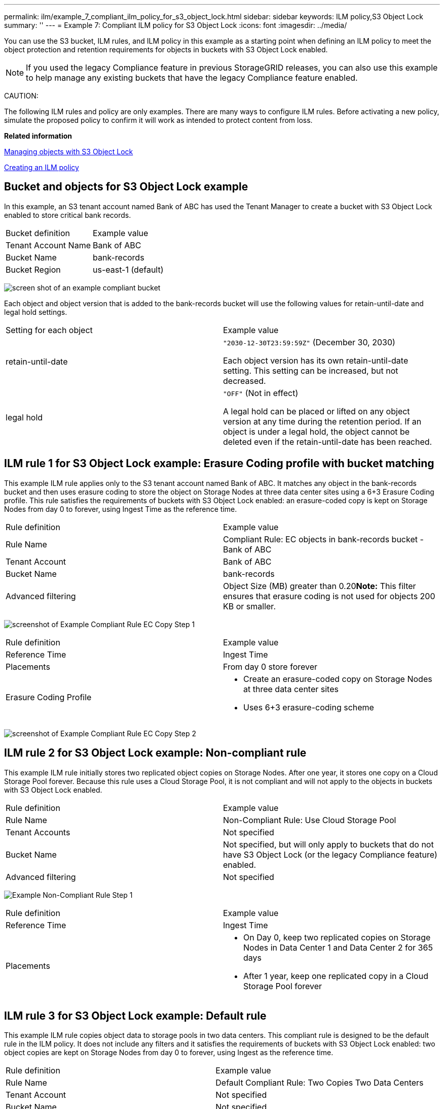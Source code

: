 ---
permalink: ilm/example_7_compliant_ilm_policy_for_s3_object_lock.html
sidebar: sidebar
keywords: ILM policy,S3 Object Lock
summary: ''
---
= Example 7: Compliant ILM policy for S3 Object Lock
:icons: font
:imagesdir: ../media/

[.lead]
You can use the S3 bucket, ILM rules, and ILM policy in this example as a starting point when defining an ILM policy to meet the object protection and retention requirements for objects in buckets with S3 Object Lock enabled.

NOTE: If you used the legacy Compliance feature in previous StorageGRID releases, you can also use this example to help manage any existing buckets that have the legacy Compliance feature enabled.

CAUTION:

The following ILM rules and policy are only examples. There are many ways to configure ILM rules. Before activating a new policy, simulate the proposed policy to confirm it will work as intended to protect content from loss.

*Related information*

xref:managing_objects_with_s3_object_lock.adoc[Managing objects with S3 Object Lock]

xref:creating_ilm_policy.adoc[Creating an ILM policy]

== Bucket and objects for S3 Object Lock example

[.lead]
In this example, an S3 tenant account named Bank of ABC has used the Tenant Manager to create a bucket with S3 Object Lock enabled to store critical bank records.

|===
| Bucket definition| Example value
a|
Tenant Account Name
a|
Bank of ABC
a|
Bucket Name
a|
bank-records
a|
Bucket Region
a|
us-east-1 (default)
|===
image:../media/compliant_bucket.png[screen shot of an example compliant bucket]

Each object and object version that is added to the bank-records bucket will use the following values for retain-until-date and legal hold settings.

|===
| Setting for each object| Example value
a|
retain-until-date
a|
`"2030-12-30T23:59:59Z"` (December 30, 2030)

Each object version has its own retain-until-date setting. This setting can be increased, but not decreased.

a|
legal hold
a|
`"OFF"` (Not in effect)

A legal hold can be placed or lifted on any object version at any time during the retention period. If an object is under a legal hold, the object cannot be deleted even if the retain-until-date has been reached.

|===

== ILM rule 1 for S3 Object Lock example: Erasure Coding profile with bucket matching

[.lead]
This example ILM rule applies only to the S3 tenant account named Bank of ABC. It matches any object in the bank-records bucket and then uses erasure coding to store the object on Storage Nodes at three data center sites using a 6+3 Erasure Coding profile. This rule satisfies the requirements of buckets with S3 Object Lock enabled: an erasure-coded copy is kept on Storage Nodes from day 0 to forever, using Ingest Time as the reference time.

|===
| Rule definition| Example value
a|
Rule Name
a|
Compliant Rule: EC objects in bank-records bucket - Bank of ABC
a|
Tenant Account
a|
Bank of ABC
a|
Bucket Name
a|
bank-records
a|
Advanced filtering
a|
Object Size (MB) greater than 0.20**Note:** This filter ensures that erasure coding is not used for objects 200 KB or smaller.

|===
image:../media/compliant_rule_ec_copy_step_1.png[screenshot of Example Compliant Rule EC Copy Step 1]

|===
| Rule definition| Example value
a|
Reference Time
a|
Ingest Time
a|
Placements
a|
From day 0 store forever
a|
Erasure Coding Profile
a|

* Create an erasure-coded copy on Storage Nodes at three data center sites
* Uses 6+3 erasure-coding scheme

|===
image:../media/compliant_rule_ec_copy_step_2.png[screenshot of Example Compliant Rule EC Copy Step 2]

== ILM rule 2 for S3 Object Lock example: Non-compliant rule

[.lead]
This example ILM rule initially stores two replicated object copies on Storage Nodes. After one year, it stores one copy on a Cloud Storage Pool forever. Because this rule uses a Cloud Storage Pool, it is not compliant and will not apply to the objects in buckets with S3 Object Lock enabled.

|===
| Rule definition| Example value
a|
Rule Name
a|
Non-Compliant Rule: Use Cloud Storage Pool
a|
Tenant Accounts
a|
Not specified
a|
Bucket Name
a|
Not specified, but will only apply to buckets that do not have S3 Object Lock (or the legacy Compliance feature) enabled.
a|
Advanced filtering
a|
Not specified
|===
image:../media/ilm_example_non_compliant_rule_step_1.png[Example Non-Compliant Rule Step 1]

|===
| Rule definition| Example value
a|
Reference Time
a|
Ingest Time
a|
Placements
a|

* On Day 0, keep two replicated copies on Storage Nodes in Data Center 1 and Data Center 2 for 365 days
* After 1 year, keep one replicated copy in a Cloud Storage Pool forever

|===

== ILM rule 3 for S3 Object Lock example: Default rule

[.lead]
This example ILM rule copies object data to storage pools in two data centers. This compliant rule is designed to be the default rule in the ILM policy. It does not include any filters and it satisfies the requirements of buckets with S3 Object Lock enabled: two object copies are kept on Storage Nodes from day 0 to forever, using Ingest as the reference time.

|===
| Rule definition| Example value
a|
Rule Name
a|
Default Compliant Rule: Two Copies Two Data Centers
a|
Tenant Account
a|
Not specified
a|
Bucket Name
a|
Not specified
a|
Advanced filtering
a|
Not specified
|===
image:../media/compliant_rule_2_copies_2_data_centers_1.png[screenshot showing step 1 of creating default rule for compliance example]

|===
| Rule definition| Example value
a|
Reference Time
a|
Ingest Time
a|
Placements
a|
From Day 0 to forever, keep two replicated copies--one on Storage Nodes in Data Center 1 and one on Storage Nodes in Data Center 2.
|===
image:../media/compliant_rule_2_copies_2_data_centers_2.png[screenshot showing step 2 of creating default rule for compliance example]

== Compliant ILM policy for S3 Object Lock example

[.lead]
To create an ILM policy that will effectively protect all objects in your system, including those in buckets with S3 Object Lock enabled, you must select ILM rules that satisfy the storage requirements for all objects. Then, you must simulate and activate the proposed policy.

=== Adding rules to the policy

In this example, the ILM policy includes three ILM rules, in the following order:

. A compliant rule that uses erasure coding to protect objects larger than 200 KB in a specific bucket with S3 Object Lock enabled. The objects are stored on Storage Nodes from day 0 to forever.
. A non-compliant rule that creates two replicated object copies on Storage Nodes for a year and then moves one object copy to a Cloud Storage Pool forever. This rule does not apply to buckets with S3 Object Lock enabled because it uses a Cloud Storage Pool.
. The default compliant rule that creates two replicated object copies on Storage Nodes from day 0 to forever.

image::../media/compliant_policy.png[Example Compliant Policy]

=== Simulating the proposed policy

After you have added rules in your proposed policy, chosen a default compliant rule, and arranged the other rules, you should simulate the policy by testing objects from the bucket with S3 Object Lock enabled and from other buckets. For example, when you simulate the example policy, you would expect test objects to be evaluated as follows:

* The first rule will only match test objects that are larger than 200 KB in the bucket bank-records for the Bank of ABC tenant.
* The second rule will match all objects in all non-compliant buckets for all other tenant accounts.
* The default rule will match these objects:
 ** Objects 200 KB or smaller in the bucket bank-records for the Bank of ABC tenant.
 ** Objects in any other bucket that has S3 Object Lock enabled for all other tenant accounts.

=== Activating the policy

When you are completely satisfied that the new policy protects object data as expected, you can activate it.
